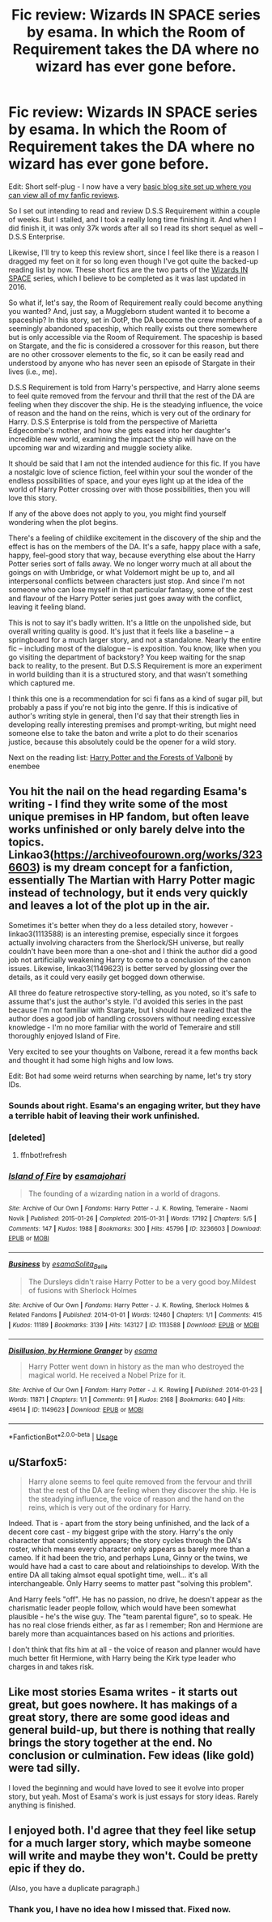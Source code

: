 #+TITLE: Fic review: Wizards IN SPACE series by esama. In which the Room of Requirement takes the DA where no wizard has ever gone before.

* Fic review: Wizards IN SPACE series by esama. In which the Room of Requirement takes the DA where no wizard has ever gone before.
:PROPERTIES:
:Author: Draquia
:Score: 25
:DateUnix: 1580708184.0
:DateShort: 2020-Feb-03
:FlairText: Review
:END:
Edit: Short self-plug - I now have a very [[https://draquiareviews.wordpress.com][basic blog site set up where you can view all of my fanfic reviews]].

So I set out intending to read and review D.S.S Requirement within a couple of weeks. But I stalled, and I took a really long time finishing it. And when I did finish it, it was only 37k words after all so I read its short sequel as well -- D.S.S Enterprise.

Likewise, I'll try to keep this review short, since I feel like there is a reason I dragged my feet on it for so long even though I've got quite the backed-up reading list by now. These short fics are the two parts of the [[https://archiveofourown.org/series/530818][Wizards IN SPACE]] series, which I believe to be completed as it was last updated in 2016.

So what if, let's say, the Room of Requirement really could become anything you wanted? And, just say, a Muggleborn student wanted it to become a spaceship? In this story, set in OotP, the DA become the crew members of a seemingly abandoned spaceship, which really exists out there somewhere but is only accessible via the Room of Requirement. The spaceship is based on Stargate, and the fic is considered a crossover for this reason, but there are no other crossover elements to the fic, so it can be easily read and understood by anyone who has never seen an episode of Stargate in their lives (i.e., me).

D.S.S Requirement is told from Harry's perspective, and Harry alone seems to feel quite removed from the fervour and thrill that the rest of the DA are feeling when they discover the ship. He is the steadying influence, the voice of reason and the hand on the reins, which is very out of the ordinary for Harry. D.S.S Enterprise is told from the perspective of Marietta Edgecombe's mother, and how she gets eased into her daughter's incredible new world, examining the impact the ship will have on the upcoming war and wizarding and muggle society alike.

It should be said that I am not the intended audience for this fic. If you have a nostalgic love of science fiction, feel within your soul the wonder of the endless possibilities of space, and your eyes light up at the idea of the world of Harry Potter crossing over with those possibilities, then you will love this story.

If any of the above does not apply to you, you might find yourself wondering when the plot begins.

There's a feeling of childlike excitement in the discovery of the ship and the effect is has on the members of the DA. It's a safe, happy place with a safe, happy, feel-good story that way, because everything else about the Harry Potter series sort of falls away. We no longer worry much at all about the goings on with Umbridge, or what Voldemort might be up to, and all interpersonal conflicts between characters just stop. And since I'm not someone who can lose myself in that particular fantasy, some of the zest and flavour of the Harry Potter series just goes away with the conflict, leaving it feeling bland.

This is not to say it's badly written. It's a little on the unpolished side, but overall writing quality is good. It's just that it feels like a baseline -- a springboard for a much larger story, and not a standalone. Nearly the entire fic -- including most of the dialogue -- is exposition. You know, like when you go visiting the department of backstory? You keep waiting for the snap back to reality, to the present. But D.S.S Requirement is more an experiment in world building than it is a structured story, and that wasn't something which captured me.

I think this one is a recommendation for sci fi fans as a kind of sugar pill, but probably a pass if you're not big into the genre. If this is indicative of author's writing style in general, then I'd say that their strength lies in developing really interesting premises and prompt-writing, but might need someone else to take the baton and write a plot to do their scenarios justice, because this absolutely could be the opener for a wild story.

Next on the reading list: [[https://www.fanfiction.net/s/7287278/1/Harry-Potter-and-the-Forests-of-Valbon%C3%AB][Harry Potter and the Forests of Valbonë]] by enembee


** You hit the nail on the head regarding Esama's writing - I find they write some of the most unique premises in HP fandom, but often leave works unfinished or only barely delve into the topics. Linkao3([[https://archiveofourown.org/works/3236603]]) is my dream concept for a fanfiction, essentially The Martian with Harry Potter magic instead of technology, but it ends very quickly and leaves a lot of the plot up in the air.

Sometimes it's better when they do a less detailed story, however - linkao3(1113588) is an interesting premise, especially since it forgoes actually involving characters from the Sherlock/SH universe, but really couldn't have been more than a one-shot and I think the author did a good job not artificially weakening Harry to come to a conclusion of the canon issues. Likewise, linkao3(1149623) is better served by glossing over the details, as it could very easily get bogged down otherwise.

All three do feature retrospective story-telling, as you noted, so it's safe to assume that's just the author's style. I'd avoided this series in the past because I'm not familiar with Stargate, but I should have realized that the author does a good job of handling crossovers without needing excessive knowledge - I'm no more familiar with the world of Temeraire and still thoroughly enjoyed Island of Fire.

Very excited to see your thoughts on Valbone, reread it a few months back and thought it had some high highs and low lows.

Edit: Bot had some weird returns when searching by name, let's try story IDs.
:PROPERTIES:
:Author: bgottfried91
:Score: 12
:DateUnix: 1580715340.0
:DateShort: 2020-Feb-03
:END:

*** Sounds about right. Esama's an engaging writer, but they have a terrible habit of leaving their work unfinished.
:PROPERTIES:
:Author: MelonyBerolVisconti
:Score: 3
:DateUnix: 1580745260.0
:DateShort: 2020-Feb-03
:END:


*** [deleted]
:PROPERTIES:
:Score: 1
:DateUnix: 1580715374.0
:DateShort: 2020-Feb-03
:END:

**** ffnbot!refresh
:PROPERTIES:
:Author: bgottfried91
:Score: 1
:DateUnix: 1580715956.0
:DateShort: 2020-Feb-03
:END:


*** [[https://archiveofourown.org/works/3236603][*/Island of Fire/*]] by [[https://www.archiveofourown.org/users/esama/pseuds/esama/users/johari/pseuds/johari][/esamajohari/]]

#+begin_quote
  The founding of a wizarding nation in a world of dragons.
#+end_quote

^{/Site/:} ^{Archive} ^{of} ^{Our} ^{Own} ^{*|*} ^{/Fandoms/:} ^{Harry} ^{Potter} ^{-} ^{J.} ^{K.} ^{Rowling,} ^{Temeraire} ^{-} ^{Naomi} ^{Novik} ^{*|*} ^{/Published/:} ^{2015-01-26} ^{*|*} ^{/Completed/:} ^{2015-01-31} ^{*|*} ^{/Words/:} ^{17192} ^{*|*} ^{/Chapters/:} ^{5/5} ^{*|*} ^{/Comments/:} ^{147} ^{*|*} ^{/Kudos/:} ^{1988} ^{*|*} ^{/Bookmarks/:} ^{300} ^{*|*} ^{/Hits/:} ^{45796} ^{*|*} ^{/ID/:} ^{3236603} ^{*|*} ^{/Download/:} ^{[[https://archiveofourown.org/downloads/3236603/Island%20of%20Fire.epub?updated_at=1574997565][EPUB]]} ^{or} ^{[[https://archiveofourown.org/downloads/3236603/Island%20of%20Fire.mobi?updated_at=1574997565][MOBI]]}

--------------

[[https://archiveofourown.org/works/1113588][*/Business/*]] by [[https://www.archiveofourown.org/users/esama/pseuds/esama/users/Solita_Belle/pseuds/Solita_Belle][/esamaSolita_Belle/]]

#+begin_quote
  The Dursleys didn't raise Harry Potter to be a very good boy.Mildest of fusions with Sherlock Holmes
#+end_quote

^{/Site/:} ^{Archive} ^{of} ^{Our} ^{Own} ^{*|*} ^{/Fandoms/:} ^{Harry} ^{Potter} ^{-} ^{J.} ^{K.} ^{Rowling,} ^{Sherlock} ^{Holmes} ^{&} ^{Related} ^{Fandoms} ^{*|*} ^{/Published/:} ^{2014-01-01} ^{*|*} ^{/Words/:} ^{12460} ^{*|*} ^{/Chapters/:} ^{1/1} ^{*|*} ^{/Comments/:} ^{415} ^{*|*} ^{/Kudos/:} ^{11189} ^{*|*} ^{/Bookmarks/:} ^{3139} ^{*|*} ^{/Hits/:} ^{143127} ^{*|*} ^{/ID/:} ^{1113588} ^{*|*} ^{/Download/:} ^{[[https://archiveofourown.org/downloads/1113588/Business.epub?updated_at=1572160501][EPUB]]} ^{or} ^{[[https://archiveofourown.org/downloads/1113588/Business.mobi?updated_at=1572160501][MOBI]]}

--------------

[[https://archiveofourown.org/works/1149623][*/Disillusion, by Hermione Granger/*]] by [[https://www.archiveofourown.org/users/esama/pseuds/esama][/esama/]]

#+begin_quote
  Harry Potter went down in history as the man who destroyed the magical world. He received a Nobel Prize for it.
#+end_quote

^{/Site/:} ^{Archive} ^{of} ^{Our} ^{Own} ^{*|*} ^{/Fandom/:} ^{Harry} ^{Potter} ^{-} ^{J.} ^{K.} ^{Rowling} ^{*|*} ^{/Published/:} ^{2014-01-23} ^{*|*} ^{/Words/:} ^{11871} ^{*|*} ^{/Chapters/:} ^{1/1} ^{*|*} ^{/Comments/:} ^{91} ^{*|*} ^{/Kudos/:} ^{2168} ^{*|*} ^{/Bookmarks/:} ^{640} ^{*|*} ^{/Hits/:} ^{49614} ^{*|*} ^{/ID/:} ^{1149623} ^{*|*} ^{/Download/:} ^{[[https://archiveofourown.org/downloads/1149623/Disillusion%20by%20Hermione.epub?updated_at=1569087822][EPUB]]} ^{or} ^{[[https://archiveofourown.org/downloads/1149623/Disillusion%20by%20Hermione.mobi?updated_at=1569087822][MOBI]]}

--------------

*FanfictionBot*^{2.0.0-beta} | [[https://github.com/tusing/reddit-ffn-bot/wiki/Usage][Usage]]
:PROPERTIES:
:Author: FanfictionBot
:Score: 1
:DateUnix: 1580715977.0
:DateShort: 2020-Feb-03
:END:


** u/Starfox5:
#+begin_quote
  Harry alone seems to feel quite removed from the fervour and thrill that the rest of the DA are feeling when they discover the ship. He is the steadying influence, the voice of reason and the hand on the reins, which is very out of the ordinary for Harry.
#+end_quote

Indeed. That is - apart from the story being unfinished, and the lack of a decent core cast - my biggest gripe with the story. Harry's the only character that consistently appears; the story cycles through the DA's roster, which means every character only appears as barely more than a cameo. If it had been the trio, and perhaps Luna, Ginny or the twins, we would have had a cast to care about and relatioinships to develop. With the entire DA all taking almsot equal spotlight time, well... it's all interchangeable. Only Harry seems to matter past "solving this problem".

And Harry feels "off". He has no passion, no drive, he doesn't appear as the charismatic leader people follow, which would have been somewhat plausible - he's the wise guy. The "team parental figure", so to speak. He has no real close friends either, as far as I remember; Ron and Hermione are barely more than acquaintances based on his actions and priorities.

I don't think that fits him at all - the voice of reason and planner would have much better fit Hermione, with Harry being the Kirk type leader who charges in and takes risk.
:PROPERTIES:
:Author: Starfox5
:Score: 4
:DateUnix: 1580765986.0
:DateShort: 2020-Feb-04
:END:


** Like most stories Esama writes - it starts out great, but goes nowhere. It has makings of a great story, there are some good ideas and general build-up, but there is nothing that really brings the story together at the end. No conclusion or culmination. Few ideas (like gold) were tad silly.

I loved the beginning and would have loved to see it evolve into proper story, but yeah. Most of Esama's work is just essays for story ideas. Rarely anything is finished.
:PROPERTIES:
:Author: albeva
:Score: 3
:DateUnix: 1580752150.0
:DateShort: 2020-Feb-03
:END:


** I enjoyed both. I'd agree that they feel like setup for a much larger story, which maybe someone will write and maybe they won't. Could be pretty epic if they do.

(Also, you have a duplicate paragraph.)
:PROPERTIES:
:Author: thrawnca
:Score: 3
:DateUnix: 1580768582.0
:DateShort: 2020-Feb-04
:END:

*** Thank you, I have no idea how I missed that. Fixed now.
:PROPERTIES:
:Author: Draquia
:Score: 3
:DateUnix: 1580768886.0
:DateShort: 2020-Feb-04
:END:
